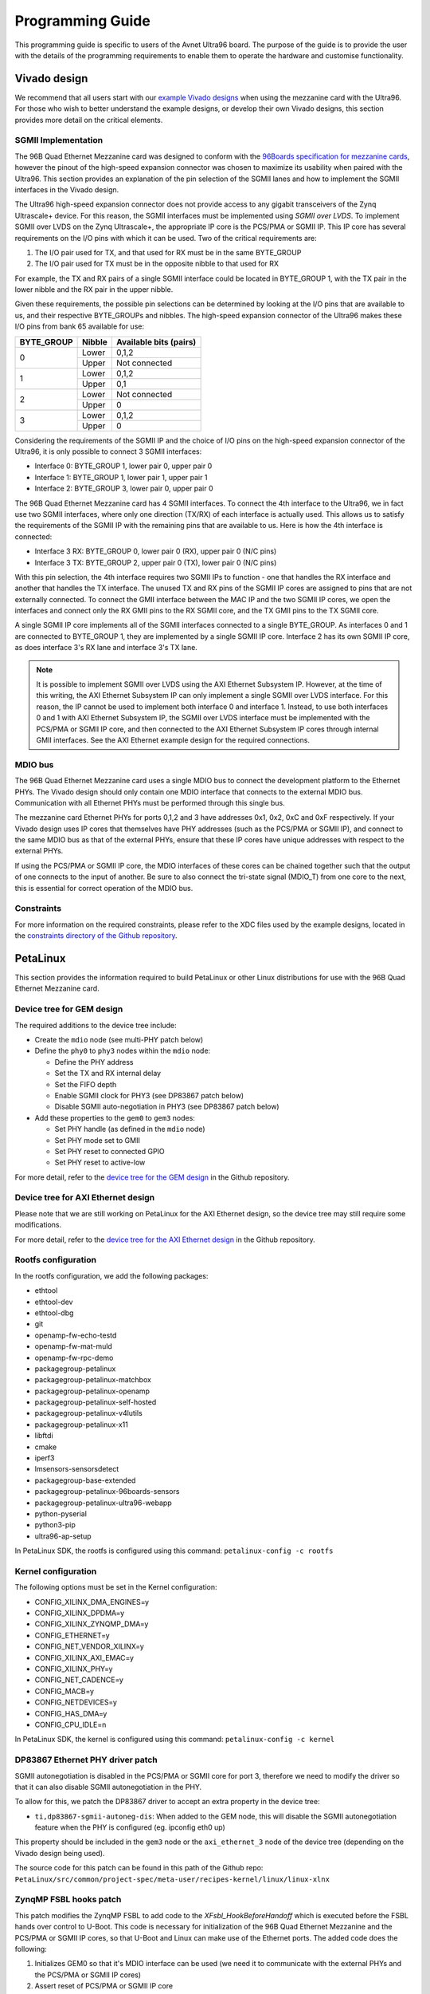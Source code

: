 =================
Programming Guide
=================

This programming guide is specific to users of the Avnet Ultra96 board. The purpose 
of the guide is to provide the user with the details of the programming requirements 
to enable them to operate the hardware and customise functionality.

Vivado design
=============

We recommend that all users start with our `example Vivado designs 
<https://github.com/fpgadeveloper/ethernet96>`_ when using the mezzanine
card with the Ultra96. For those who wish to better understand the example designs, or
develop their own Vivado designs, this section provides more detail on the critical
elements.

SGMII Implementation
--------------------

The 96B Quad Ethernet Mezzanine card was designed to conform with the `96Boards
specification for mezzanine cards <https://github.com/96boards/documentation/raw/master/mezzanine/files/mezzanine-design-guidelines.pdf>`_,
however the pinout of the high-speed expansion connector was chosen to maximize its
usability when paired with the Ultra96. This section provides an explanation of the pin
selection of the SGMII lanes and how to implement the SGMII interfaces in the Vivado design.

The Ultra96 high-speed expansion connector does not provide access to any gigabit 
transceivers of the Zynq Ultrascale+ device. For this reason, the SGMII interfaces
must be implemented using *SGMII over LVDS*. To implement SGMII over LVDS on the Zynq 
Ultrascale+, the appropriate IP core is the PCS/PMA or SGMII IP. This IP core has several 
requirements on the I/O pins with which it can be used. Two of the critical requirements are:

#. The I/O pair used for TX, and that used for RX must be in the same BYTE_GROUP
#. The I/O pair used for TX must be in the opposite nibble to that used for RX

For example, the TX and RX pairs of a single SGMII interface could be located in BYTE_GROUP
1, with the TX pair in the lower nibble and the RX pair in the upper nibble.

Given these requirements, the possible pin selections can be determined by looking at the
I/O pins that are available to us, and their respective BYTE_GROUPs and nibbles.
The high-speed expansion connector of the Ultra96 makes these I/O pins from bank 65
available for use:

+-------------+----------+-------------------------+
| BYTE_GROUP  | Nibble   |  Available bits (pairs) |
+=============+==========+=========================+
| 0           | Lower    |  0,1,2                  |
|             +----------+-------------------------+
|             | Upper    |  Not connected          |
+-------------+----------+-------------------------+
| 1           | Lower    |  0,1,2                  |
|             +----------+-------------------------+
|             | Upper    |  0,1                    |
+-------------+----------+-------------------------+
| 2           | Lower    |  Not connected          |
|             +----------+-------------------------+
|             | Upper    |  0                      |
+-------------+----------+-------------------------+
| 3           | Lower    |  0,1,2                  |
|             +----------+-------------------------+
|             | Upper    |  0                      |
+-------------+----------+-------------------------+

Considering the requirements of the SGMII IP and the choice of I/O pins on the high-speed 
expansion connector of the Ultra96, it is only possible to connect 3 SGMII interfaces:

* Interface 0: BYTE_GROUP 1, lower pair 0, upper pair 0
* Interface 1: BYTE_GROUP 1, lower pair 1, upper pair 1
* Interface 2: BYTE_GROUP 3, lower pair 0, upper pair 0

The 96B Quad Ethernet Mezzanine card has 4 SGMII interfaces. To connect the 4th interface
to the Ultra96, we in fact use two SGMII interfaces, where only one direction (TX/RX) of each 
interface is actually used. This allows us to satisfy the requirements of the SGMII IP with
the remaining pins that are available to us. Here is how the 4th interface is connected:

* Interface 3 RX: BYTE_GROUP 0, lower pair 0 (RX), upper pair 0 (N/C pins)
* Interface 3 TX: BYTE_GROUP 2, upper pair 0 (TX), lower pair 0 (N/C pins)

With this pin selection, the 4th interface requires two SGMII IPs to function - one
that handles the RX interface and another that handles the TX interface. The unused
TX and RX pins of the SGMII IP cores are assigned to pins that are not
externally connected. To connect the GMII interface between the MAC IP and the two
SGMII IP cores, we open the interfaces and connect only the RX GMII pins to the RX 
SGMII core, and the TX GMII pins to the TX SGMII core.

A single SGMII IP core implements all of the SGMII interfaces connected to a single 
BYTE_GROUP. As interfaces 0 and 1 are connected to BYTE_GROUP 1, they are implemented
by a single SGMII IP core. Interface 2 has its own SGMII IP core, as does interface 3's
RX lane and interface 3's TX lane.

.. NOTE:: It is possible to implement SGMII over LVDS using the AXI Ethernet Subsystem IP.
    However, at the time of this writing, the AXI Ethernet Subsystem IP can only implement a single
    SGMII over LVDS interface. For this reason, the IP cannot be used to implement both interface 0
    and interface 1. Instead, to use both interfaces 0 and 1 with AXI Ethernet Subsystem IP, 
    the SGMII over LVDS interface must be implemented with the PCS/PMA or SGMII IP core, and then
    connected to the AXI Ethernet Subsystem IP cores through internal GMII interfaces. See the 
    AXI Ethernet example design for the required connections.


MDIO bus
--------

The 96B Quad Ethernet Mezzanine card uses a single MDIO bus to connect the development
platform to the Ethernet PHYs. The Vivado design should only contain one MDIO interface
that connects to the external MDIO bus. Communication with all Ethernet PHYs must be
performed through this single bus.

The mezzanine card Ethernet PHYs for ports 0,1,2 and 3 have addresses 0x1, 0x2, 0xC and
0xF respectively. If your Vivado design uses IP cores that themselves have PHY addresses
(such as the PCS/PMA or SGMII IP), and connect to the same MDIO bus as that of the 
external PHYs, ensure that these IP cores have unique addresses with respect to the 
external PHYs.

If using the PCS/PMA or SGMII IP core, the MDIO interfaces of these cores can be chained
together such that the output of one connects to the input of another. Be sure to also
connect the tri-state signal (MDIO_T) from one core to the next, this is essential for
correct operation of the MDIO bus.


Constraints
-----------

For more information on the required constraints, please refer to the XDC files used by the
example designs, located in the 
`constraints directory of the Github repository <https://github.com/fpgadeveloper/ethernet96/tree/master/Vivado/src/constraints>`_.


PetaLinux
=========

This section provides the information required to build PetaLinux or other Linux distributions
for use with the 96B Quad Ethernet Mezzanine card.

Device tree for GEM design
--------------------------

The required additions to the device tree include:

* Create the ``mdio`` node (see multi-PHY patch below)

* Define the ``phy0`` to ``phy3`` nodes within the ``mdio`` node:

  * Define the PHY address
  * Set the TX and RX internal delay
  * Set the FIFO depth
  * Enable SGMII clock for PHY3 (see DP83867 patch below)
  * Disable SGMII auto-negotiation in PHY3 (see DP83867 patch below)
  
* Add these properties to the ``gem0`` to ``gem3`` nodes:

  * Set PHY handle (as defined in the ``mdio`` node)
  * Set PHY mode set to GMII
  * Set PHY reset to connected GPIO
  * Set PHY reset to active-low
  
For more detail, refer to the `device tree for the GEM design 
<https://github.com/fpgadeveloper/ethernet96/blob/master/PetaLinux/src/ports-0123/project-spec/meta-user/recipes-bsp/device-tree/files/system-user.dtsi>`_
in the Github repository.


Device tree for AXI Ethernet design
-----------------------------------

Please note that we are still working on PetaLinux for the AXI Ethernet design, so the device tree
may still require some modifications.

For more detail, refer to the `device tree for the AXI Ethernet design 
<https://github.com/fpgadeveloper/ethernet96/blob/master/PetaLinux/src/ports-0123-axieth/project-spec/meta-user/recipes-bsp/device-tree/files/system-user.dtsi>`_
in the Github repository.

Rootfs configuration
--------------------

In the rootfs configuration, we add the following packages:

* ethtool
* ethtool-dev
* ethtool-dbg
* git
* openamp-fw-echo-testd
* openamp-fw-mat-muld
* openamp-fw-rpc-demo
* packagegroup-petalinux
* packagegroup-petalinux-matchbox
* packagegroup-petalinux-openamp
* packagegroup-petalinux-self-hosted
* packagegroup-petalinux-v4lutils
* packagegroup-petalinux-x11
* libftdi
* cmake
* iperf3
* lmsensors-sensorsdetect
* packagegroup-base-extended
* packagegroup-petalinux-96boards-sensors
* packagegroup-petalinux-ultra96-webapp
* python-pyserial
* python3-pip
* ultra96-ap-setup

In PetaLinux SDK, the rootfs is configured using this command: ``petalinux-config -c rootfs``


Kernel configuration
--------------------

The following options must be set in the Kernel configuration:

* CONFIG_XILINX_DMA_ENGINES=y
* CONFIG_XILINX_DPDMA=y
* CONFIG_XILINX_ZYNQMP_DMA=y
* CONFIG_ETHERNET=y
* CONFIG_NET_VENDOR_XILINX=y
* CONFIG_XILINX_AXI_EMAC=y
* CONFIG_XILINX_PHY=y
* CONFIG_NET_CADENCE=y
* CONFIG_MACB=y
* CONFIG_NETDEVICES=y
* CONFIG_HAS_DMA=y
* CONFIG_CPU_IDLE=n

In PetaLinux SDK, the kernel is configured using this command: ``petalinux-config -c kernel``


DP83867 Ethernet PHY driver patch
---------------------------------

SGMII autonegotiation is disabled in the PCS/PMA or SGMII core for port
3, therefore we need to modify the driver so that it can also disable SGMII autonegotiation
in the PHY.

To allow for this, we patch the DP83867 driver to accept an extra property
in the device tree:

* ``ti,dp83867-sgmii-autoneg-dis``: When added to the GEM node, this will disable the SGMII 
  autonegotiation feature when the PHY is configured (eg. ipconfig eth0 up)

This property should be included in the ``gem3`` node or the ``axi_ethernet_3`` node of 
the device tree (depending on the Vivado design being used).

The source code for this patch can be found in this path of the Github repo: 
``PetaLinux/src/common/project-spec/meta-user/recipes-kernel/linux/linux-xlnx``


ZynqMP FSBL hooks patch
-----------------------

This patch modifies the ZynqMP FSBL to add code to the `XFsbl_HookBeforeHandoff` which is
executed before the FSBL hands over control to U-Boot. This code is necessary for 
initialization of the 96B Quad Ethernet Mezzanine and the PCS/PMA or SGMII IP cores,
so that U-Boot and Linux can make use of the Ethernet ports. The added code does the 
following:

1. Initializes GEM0 so that it's MDIO interface can be used (we need it to communicate
   with the external PHYs and the PCS/PMA or SGMII IP cores)
2. Assert reset of PCS/PMA or SGMII IP core
3. Hardware reset the 4x Ethernet PHYs and release from reset
4. Enable the 625MHz SGMII output clock of the PHY of port 3 of the 96B Quad Ethernet
   Mezzanine card (PHY address 0xF). This clock is required by the PCS/PMA or SGMII IP core
5. Release the PCS/PMA or SGMII IP core from reset
6. Disable ISOLATE bit on all PCS/PMA or SGMII IP cores, and enable autonegotiation
   on those cores for ports 0-2. Note that port 3 cannot support SGMII autonegotiation.

The source code for this patch can be found in this path of the Github repo: 
``PetaLinux/src/common/project-spec/meta-user/recipes-bsp/fsbl/files``

